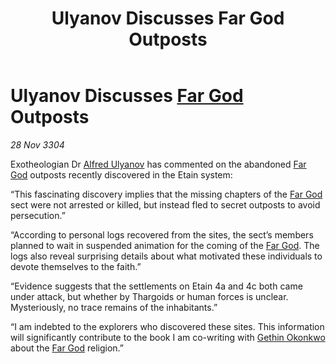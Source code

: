:PROPERTIES:
:ID:       9f80ba8d-ac40-4355-8d72-287585d7204b
:END:
#+title: Ulyanov Discusses Far God Outposts
#+filetags: :Thargoid:3304:galnet:

* Ulyanov Discusses [[id:04ae001b-eb07-4812-a42e-4bb72825609b][Far God]] Outposts

/28 Nov 3304/

Exotheologian Dr [[id:2bf69df4-bf62-4877-87eb-5158254f5fcb][Alfred Ulyanov]] has commented on the abandoned [[id:04ae001b-eb07-4812-a42e-4bb72825609b][Far God]] outposts recently discovered in the Etain system: 

“This fascinating discovery implies that the missing chapters of the [[id:04ae001b-eb07-4812-a42e-4bb72825609b][Far God]] sect were not arrested or killed, but instead fled to secret outposts to avoid persecution.”  

“According to personal logs recovered from the sites, the sect’s members planned to wait in suspended animation for the coming of the [[id:04ae001b-eb07-4812-a42e-4bb72825609b][Far God]]. The logs also reveal surprising details about what motivated these individuals to devote themselves to the faith.”  

“Evidence suggests that the settlements on Etain 4a and 4c both came under attack, but whether by Thargoids or human forces is unclear. Mysteriously, no trace remains of the inhabitants.” 

“I am indebted to the explorers who discovered these sites. This information will significantly contribute to the book I am co-writing with [[id:b9531f53-8bad-4eda-a0aa-46c72bb6ec9a][Gethin Okonkwo]] about the [[id:04ae001b-eb07-4812-a42e-4bb72825609b][Far God]] religion.”
